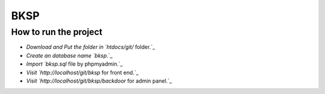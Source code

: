 ###################
BKSP 
###################

************************
 How to run the project
************************


-  `Download and Put the folder in `htdocs/git/` folder.`_
-  `Create an database name `bksp`.`_
-  `Import `bksp.sql` file by phpmyadmin.`_
-  `Visit `http://localhost/git/bksp` for front end.`_
-  `Visit `http://localhost/git/bksp/backdoor` for admin panel.`_

